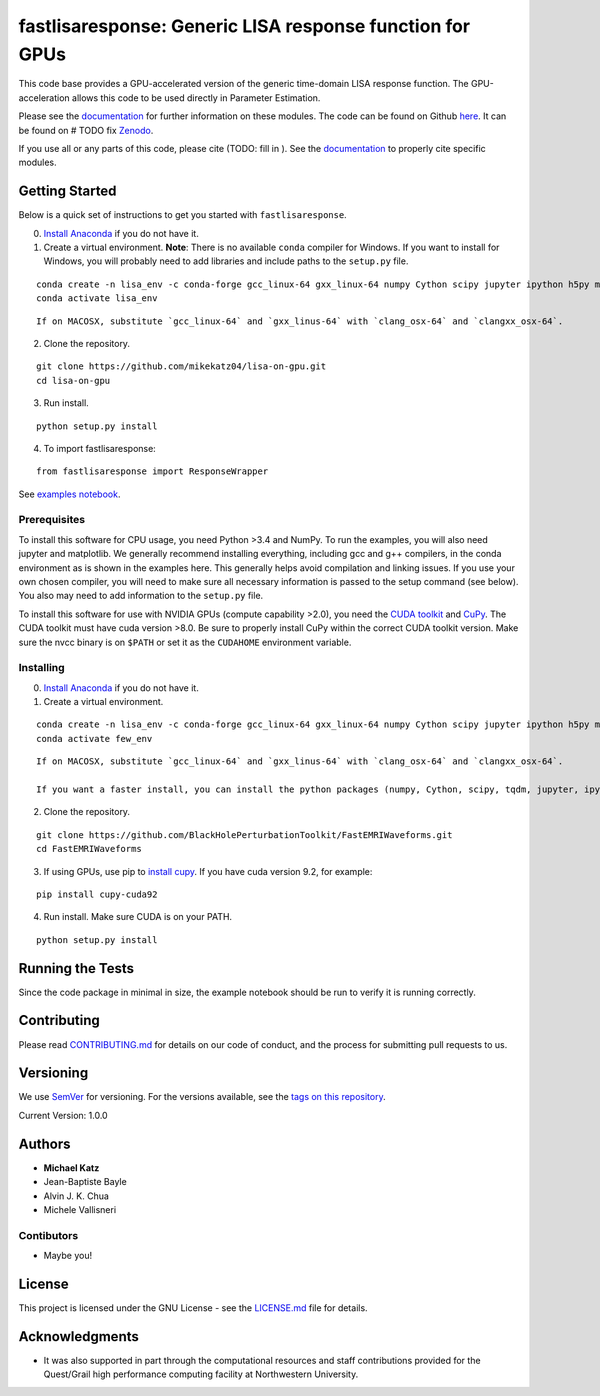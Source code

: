 fastlisaresponse: Generic LISA response function for GPUs
=========================================================

This code base provides a GPU-accelerated version of the generic
time-domain LISA response function. The GPU-acceleration allows this
code to be used directly in Parameter Estimation.

Please see the
`documentation <https://mikekatz04.github.io/lisa-on-gpu/>`__ for
further information on these modules. The code can be found on Github
`here <https://github.com/mikekatz04/lisa-on-gpu>`__. It can be found on
# TODO fix `Zenodo <https://zenodo.org/record/3981654#.XzS_KRNKjlw>`__.

If you use all or any parts of this code, please cite (TODO: fill in ).
See the `documentation <https://mikekatz04.github.io/lisa-on-gpu/>`__ to
properly cite specific modules.

Getting Started
---------------

Below is a quick set of instructions to get you started with
``fastlisaresponse``.

0) `Install Anaconda <https://docs.anaconda.com/anaconda/install/>`__ if
   you do not have it.

1) Create a virtual environment. **Note**: There is no available
   ``conda`` compiler for Windows. If you want to install for Windows,
   you will probably need to add libraries and include paths to the
   ``setup.py`` file.

::

   conda create -n lisa_env -c conda-forge gcc_linux-64 gxx_linux-64 numpy Cython scipy jupyter ipython h5py matplotlib python=3.9
   conda activate lisa_env

::

   If on MACOSX, substitute `gcc_linux-64` and `gxx_linus-64` with `clang_osx-64` and `clangxx_osx-64`.

2) Clone the repository.

::

   git clone https://github.com/mikekatz04/lisa-on-gpu.git
   cd lisa-on-gpu

3) Run install.

::

   python setup.py install

4) To import fastlisaresponse:

::

   from fastlisaresponse import ResponseWrapper

See `examples
notebook <https://github.com/mikekatz04/lisa-on-gpu/blob/master/examples/fast_LISA_response_tutorial.ipynb>`__.

Prerequisites
~~~~~~~~~~~~~

To install this software for CPU usage, you need Python >3.4 and NumPy.
To run the examples, you will also need jupyter and matplotlib. We
generally recommend installing everything, including gcc and g++
compilers, in the conda environment as is shown in the examples here.
This generally helps avoid compilation and linking issues. If you use
your own chosen compiler, you will need to make sure all necessary
information is passed to the setup command (see below). You also may
need to add information to the ``setup.py`` file.

To install this software for use with NVIDIA GPUs (compute capability
>2.0), you need the `CUDA
toolkit <https://docs.nvidia.com/cuda/cuda-installation-guide-linux/index.html>`__
and `CuPy <https://cupy.chainer.org/>`__. The CUDA toolkit must have
cuda version >8.0. Be sure to properly install CuPy within the correct
CUDA toolkit version. Make sure the nvcc binary is on ``$PATH`` or set
it as the ``CUDAHOME`` environment variable.

Installing
~~~~~~~~~~

0) `Install Anaconda <https://docs.anaconda.com/anaconda/install/>`__ if
   you do not have it.

1) Create a virtual environment.

::

   conda create -n lisa_env -c conda-forge gcc_linux-64 gxx_linux-64 numpy Cython scipy jupyter ipython h5py matplotlib python=3.9
   conda activate few_env

::

   If on MACOSX, substitute `gcc_linux-64` and `gxx_linus-64` with `clang_osx-64` and `clangxx_osx-64`.

   If you want a faster install, you can install the python packages (numpy, Cython, scipy, tqdm, jupyter, ipython, h5py, requests, matplotlib) with pip.

2) Clone the repository.

::

   git clone https://github.com/BlackHolePerturbationToolkit/FastEMRIWaveforms.git
   cd FastEMRIWaveforms

3) If using GPUs, use pip to `install
   cupy <https://docs-cupy.chainer.org/en/stable/install.html>`__. If
   you have cuda version 9.2, for example:

::

   pip install cupy-cuda92

4) Run install. Make sure CUDA is on your PATH.

::

   python setup.py install

Running the Tests
-----------------

Since the code package in minimal in size, the example notebook should
be run to verify it is running correctly.

Contributing
------------

Please read `CONTRIBUTING.md <CONTRIBUTING.md>`__ for details on our
code of conduct, and the process for submitting pull requests to us.

Versioning
----------

We use `SemVer <http://semver.org/>`__ for versioning. For the versions
available, see the `tags on this
repository <https://github.com/mikekatz04/lisa-on-gpu/tags>`__.

Current Version: 1.0.0

Authors
-------

-  **Michael Katz**
-  Jean-Baptiste Bayle
-  Alvin J. K. Chua
-  Michele Vallisneri

Contibutors
~~~~~~~~~~~

-  Maybe you!

License
-------

This project is licensed under the GNU License - see the
`LICENSE.md <LICENSE.md>`__ file for details.

Acknowledgments
---------------

-  It was also supported in part through the computational resources and
   staff contributions provided for the Quest/Grail high performance
   computing facility at Northwestern University.
